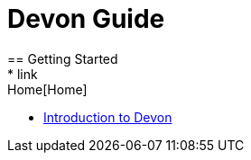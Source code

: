 = Devon Guide
== Getting Started
* link:Home[Home]
* link:getting-started-introduction-to-devon[Introduction to Devon]